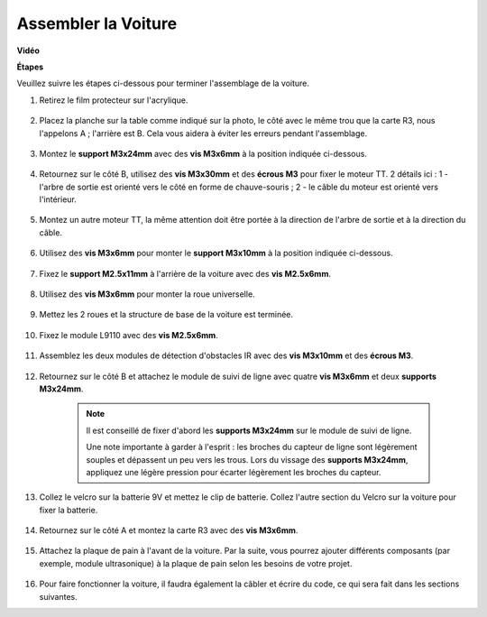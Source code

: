 Assembler la Voiture
=====================

**Vidéo**

.. raw:: html
    
    <iframe width="600" height="400" src="https://www.youtube.com/embed/pdn3gko3C30?si=G397ah7ribyDX4TY" title="Lecteur vidéo YouTube" frameborder="0" allow="accelerometer; autoplay; clipboard-write; encrypted-media; gyroscope; picture-in-picture; web-share" allowfullscreen></iframe>

**Étapes**

Veuillez suivre les étapes ci-dessous pour terminer l'assemblage de la voiture.

1. Retirez le film protecteur sur l'acrylique.

    .. image:: img/IMG_9118.JPG

2. Placez la planche sur la table comme indiqué sur la photo, le côté avec le même trou que la carte R3, nous l'appelons A ; l'arrière est B. Cela vous aidera à éviter les erreurs pendant l'assemblage.

    .. image:: img/IMG_9145.JPG

#. Montez le **support M3x24mm** avec des **vis M3x6mm** à la position indiquée ci-dessous.

    .. image:: img/IMG_9151.JPG

#. Retournez sur le côté B, utilisez des **vis M3x30mm** et des **écrous M3** pour fixer le moteur TT. 2 détails ici : 1 - l'arbre de sortie est orienté vers le côté en forme de chauve-souris ; 2 - le câble du moteur est orienté vers l'intérieur.

    .. image:: img/IMG_9153.JPG

#. Montez un autre moteur TT, la même attention doit être portée à la direction de l'arbre de sortie et à la direction du câble.

    .. image:: img/IMG_9154.JPG

#. Utilisez des **vis M3x6mm** pour monter le **support M3x10mm** à la position indiquée ci-dessous.

    .. image:: img/IMG_9157.JPG

#. Fixez le **support M2.5x11mm** à l'arrière de la voiture avec des **vis M2.5x6mm**.

    .. image:: img/IMG_9174.JPG

#. Utilisez des **vis M3x6mm** pour monter la roue universelle.

    .. image:: img/IMG_9175.JPG

#. Mettez les 2 roues et la structure de base de la voiture est terminée.

    .. image:: img/IMG_9179.JPG

#. Fixez le module L9110 avec des **vis M2.5x6mm**.

    .. image:: img/IMG_9182.JPG

#. Assemblez les deux modules de détection d'obstacles IR avec des **vis M3x10mm** et des **écrous M3**.

    .. image:: img/IMG_9185.JPG

#. Retournez sur le côté B et attachez le module de suivi de ligne avec quatre **vis M3x6mm** et deux **supports M3x24mm**.

    .. note::
        Il est conseillé de fixer d'abord les **supports M3x24mm** sur le module de suivi de ligne.

        Une note importante à garder à l'esprit : les broches du capteur de ligne sont légèrement souples et dépassent un peu vers les trous. Lors du vissage des **supports M3x24mm**, appliquez une légère pression pour écarter légèrement les broches du capteur.

    .. image:: img/IMG_9186.JPG

#. Collez le velcro sur la batterie 9V et mettez le clip de batterie. Collez l'autre section du Velcro sur la voiture pour fixer la batterie.

    .. image:: img/IMG_9189.JPG

#. Retournez sur le côté A et montez la carte R3 avec des **vis M3x6mm**.

    .. image:: img/IMG_9196.JPG

#. Attachez la plaque de pain à l'avant de la voiture. Par la suite, vous pourrez ajouter différents composants (par exemple, module ultrasonique) à la plaque de pain selon les besoins de votre projet.

    .. image:: img/IMG_9197.JPG

#. Pour faire fonctionner la voiture, il faudra également la câbler et écrire du code, ce qui sera fait dans les sections suivantes.
